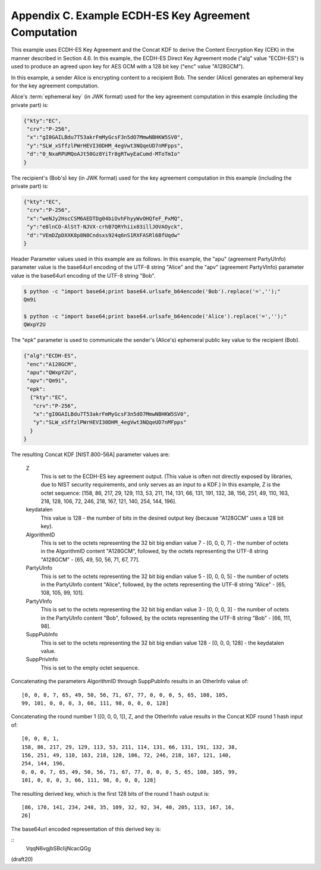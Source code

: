 Appendix C. Example ECDH-ES Key Agreement Computation
====================================================================


This example uses ECDH-ES Key Agreement and the Concat KDF to derive
the Content Encryption Key (CEK) in the manner described in
Section 4.6.  In this example, the ECDH-ES Direct Key Agreement mode
("alg" value "ECDH-ES") is used to produce an agreed upon key for AES
GCM with a 128 bit key ("enc" value "A128GCM").

In this example, a sender Alice is encrypting content to a recipient
Bob. The sender (Alice) generates an ephemeral key for the key
agreement computation.  

Alice's :term:`ephemeral key` (in JWK format) used
for the key agreement computation in this example (including the
private part) is:

.. code-block:: javascript

     {"kty":"EC",
      "crv":"P-256",
      "x":"gI0GAILBdu7T53akrFmMyGcsF3n5dO7MmwNBHKW5SV0",
      "y":"SLW_xSffzlPWrHEVI30DHM_4egVwt3NQqeUD7nMFpps",
      "d":"0_NxaRPUMQoAJt50Gz8YiTr8gRTwyEaCumd-MToTmIo"
     }

The recipient's (Bob's) key (in JWK format) used for the key
agreement computation in this example (including the private part) is:

.. code-block:: javascript

     {"kty":"EC",
      "crv":"P-256",
      "x":"weNJy2HscCSM6AEDTDg04biOvhFhyyWvOHQfeF_PxMQ",
      "y":"e8lnCO-AlStT-NJVX-crhB7QRYhiix03illJOVAOyck",
      "d":"VEmDZpDXXK8p8N0Cndsxs924q6nS1RXFASRl6BfUqdw"
     }

Header Parameter values used in this example are as follows.  
In this example, 
the "apu" (agreement PartyUInfo) parameter value is the
base64url encoding of the UTF-8 string "Alice" and 
the "apv" (agreement PartyVInfo) parameter value is 
the base64url encoding of the UTF-8 string "Bob".  

.. code-block:: python

    $ python -c "import base64;print base64.urlsafe_b64encode('Bob').replace('=','');"
    Qm9i

    $ python -c "import base64;print base64.urlsafe_b64encode('Alice').replace('=','');"
    QWxpY2U


The "epk" parameter is used to communicate
the sender's (Alice's) ephemeral public key value 
to the recipient (Bob).

.. code-block:: javascript

     {"alg":"ECDH-ES",
      "enc":"A128GCM",
      "apu":"QWxpY2U",
      "apv":"Qm9i",
      "epk":
       {"kty":"EC",
        "crv":"P-256",
        "x":"gI0GAILBdu7T53akrFmMyGcsF3n5dO7MmwNBHKW5SV0",
        "y":"SLW_xSffzlPWrHEVI30DHM_4egVwt3NQqeUD7nMFpps"
       }
     }

The resulting Concat KDF [NIST.800-56A] parameter values are:


   Z  
      This is set to the ECDH-ES key agreement output.  (This value is
      often not directly exposed by libraries, due to NIST security
      requirements, and only serves as an input to a KDF.)  In this
      example, Z is the octet sequence:
      [158, 86, 217, 29, 129, 113, 53, 211, 114, 131, 66, 131, 191, 132,
      38, 156, 251, 49, 110, 163, 218, 128, 106, 72, 246, 218, 167, 121,
      140, 254, 144, 196].

   keydatalen  
      This value is 128 - the number of bits in the desired
      output key (because "A128GCM" uses a 128 bit key).

   AlgorithmID  
      This is set to the octets representing the 32 bit big
      endian value 7 - [0, 0, 0, 7] - the number of octets in the
      AlgorithmID content "A128GCM", followed, by the octets
      representing the UTF-8 string "A128GCM" - [65, 49, 50, 56, 71, 67,
      77].

   PartyUInfo  
      This is set to the octets representing the 32 bit big
      endian value 5 - [0, 0, 0, 5] - the number of octets in the
      PartyUInfo content "Alice", followed, by the octets representing
      the UTF-8 string "Alice" - [65, 108, 105, 99, 101].

   PartyVInfo  
      This is set to the octets representing the 32 bit big
      endian value 3 - [0, 0, 0, 3] - the number of octets in the
      PartyUInfo content "Bob", followed, by the octets representing the
      UTF-8 string "Bob" - [66, 111, 98].

   SuppPubInfo  
      This is set to the octets representing the 32 bit big
      endian value 128 - [0, 0, 0, 128] - the keydatalen value.

   SuppPrivInfo  
      This is set to the empty octet sequence.

Concatenating the parameters AlgorithmID through SuppPubInfo results
in an OtherInfo value of:

::

   [0, 0, 0, 7, 65, 49, 50, 56, 71, 67, 77, 0, 0, 0, 5, 65, 108, 105,
   99, 101, 0, 0, 0, 3, 66, 111, 98, 0, 0, 0, 128]

Concatenating the round number 1 ([0, 0, 0, 1]), Z, and the OtherInfo
value results in the Concat KDF round 1 hash input of:

::

   [0, 0, 0, 1,
   158, 86, 217, 29, 129, 113, 53, 211, 114, 131, 66, 131, 191, 132, 38,
   156, 251, 49, 110, 163, 218, 128, 106, 72, 246, 218, 167, 121, 140,
   254, 144, 196,
   0, 0, 0, 7, 65, 49, 50, 56, 71, 67, 77, 0, 0, 0, 5, 65, 108, 105, 99,
   101, 0, 0, 0, 3, 66, 111, 98, 0, 0, 0, 128]

The resulting derived key, which is the first 128 bits of the round 1
hash output is:

::

   [86, 170, 141, 234, 248, 35, 109, 32, 92, 34, 40, 205, 113, 167, 16,
   26]

The base64url encoded representation of this derived key is:

::
     VqqN6vgjbSBcIijNcacQGg

(draft20)
